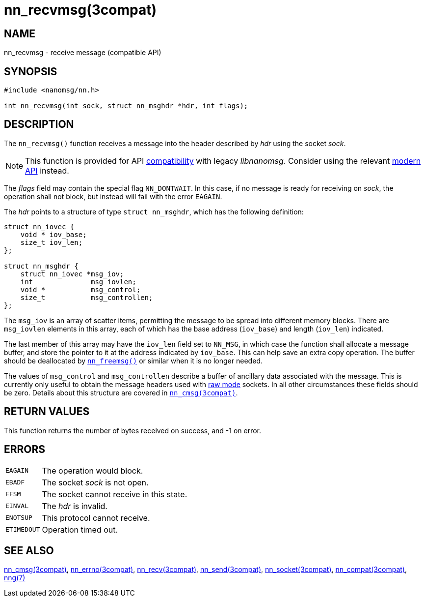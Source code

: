 = nn_recvmsg(3compat)
//
// Copyright 2018 Staysail Systems, Inc. <info@staysail.tech>
// Copyright 2018 Capitar IT Group BV <info@capitar.com>
//
// This document is supplied under the terms of the MIT License, a
// copy of which should be located in the distribution where this
// file was obtained (LICENSE.txt).  A copy of the license may also be
// found online at https://opensource.org/licenses/MIT.
//

== NAME

nn_recvmsg - receive message (compatible API)

== SYNOPSIS

[source, c]
----
#include <nanomsg/nn.h>

int nn_recvmsg(int sock, struct nn_msghdr *hdr, int flags);
----

== DESCRIPTION

The `nn_recvmsg()` function receives a message into the header described by
_hdr_ using the socket _sock_.

NOTE: This function is provided for API
xref:nng_compat.3compat.adoc[compatibility] with legacy _libnanomsg_.
Consider using the relevant xref:libnng.3.adoc[modern API] instead.

The _flags_ field may contain the special flag `NN_DONTWAIT`.
In this case, if no message is ready for receiving on _sock_,
the operation shall not block, but instead will fail with the error `EAGAIN`.

The _hdr_ points to a structure of type `struct nn_msghdr`, which has the
following definition:

[source, c]
----
struct nn_iovec {
    void * iov_base;
    size_t iov_len;
};

struct nn_msghdr {
    struct nn_iovec *msg_iov;
    int              msg_iovlen;
    void *           msg_control;
    size_t           msg_controllen;
};
----

The `msg_iov` is an array of scatter items, permitting the message
to be spread into different memory blocks.
There are `msg_iovlen` elements in this array, each of which
has the base address (`iov_base`) and length (`iov_len`) indicated.

The last member of this array may have the `iov_len` field set to `NN_MSG`,
in which case the function shall allocate a message buffer, and store the
pointer to it at the address indicated by `iov_base`.
This can help save an extra copy operation.
The buffer should be deallocated by xref:nn_freemsg.3compat.adoc[`nn_freemsg()`]
or similar when it is no longer needed.

The values of `msg_control` and `msg_controllen` describe a buffer
of ancillary data associated with the message.
This is currently only useful to obtain the message headers
used with xref:nng.7.adoc#raw_mode[raw mode] sockets.
In all other circumstances these fields should be zero.
Details about this structure are covered in
xref:nn_cmsg.3compat.adoc[`nn_cmsg(3compat)`].

== RETURN VALUES

This function returns the number of bytes received on success, and -1 on error.

== ERRORS

[horizontal]
`EAGAIN`:: The operation would block.
`EBADF`:: The socket _sock_ is not open.
`EFSM`:: The socket cannot receive in this state.
`EINVAL`:: The _hdr_ is invalid.
`ENOTSUP`:: This protocol cannot receive.
`ETIMEDOUT`:: Operation timed out.

== SEE ALSO

[.text-left]
xref:nn_cmsg.3compat.adoc[nn_cmsg(3compat)],
xref:nn_errno.3compat.adoc[nn_errno(3compat)],
xref:nn_recv.3compat.adoc[nn_recv(3compat)],
xref:nn_send.3compat.adoc[nn_send(3compat)],
xref:nn_socket.3compat.adoc[nn_socket(3compat)],
xref:nng_compat.3compat.adoc[nn_compat(3compat)],
xref:nng.7.adoc[nng(7)]
